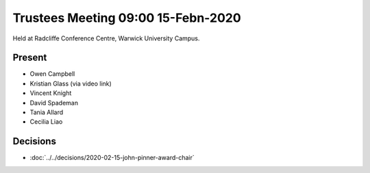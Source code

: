 Trustees Meeting 09:00 15-Febn-2020
===================================

Held at Radcliffe Conference Centre, Warwick University Campus.

Present
-------

- Owen Campbell
- Kristian Glass (via video link)
- Vincent Knight
- David Spademan
- Tania Allard
- Cecilia Liao

Decisions
---------

- :doc:`../../decisions/2020-02-15-john-pinner-award-chair`
